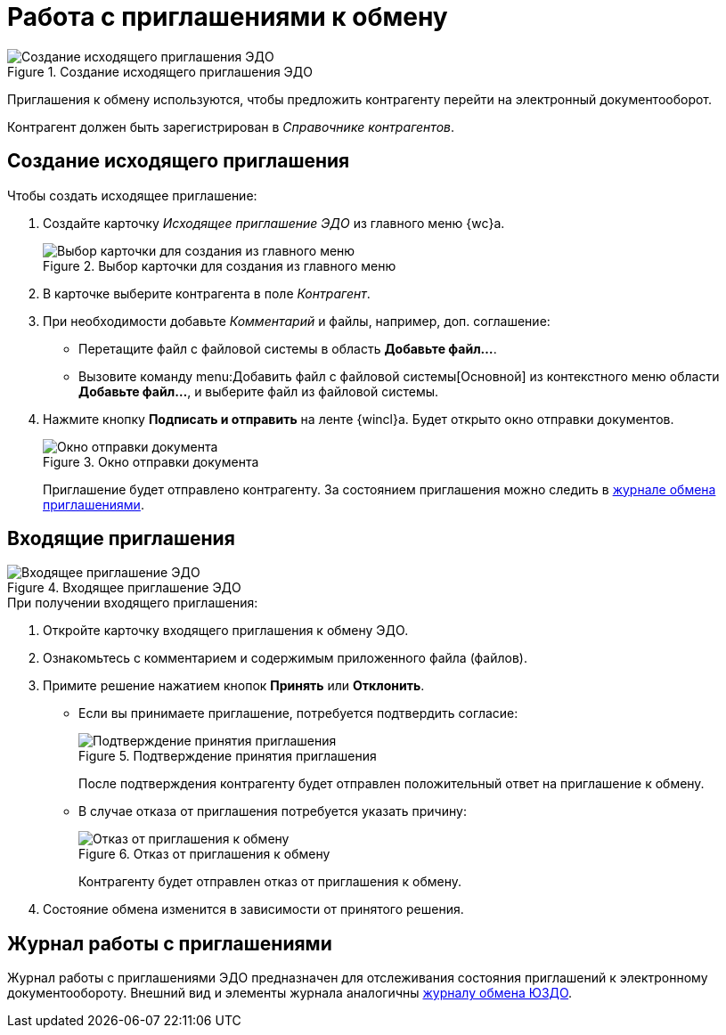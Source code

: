 :notice:

= Работа с приглашениями к обмену

.Создание исходящего приглашения ЭДО
image::invitation.png[Создание исходящего приглашения ЭДО]

Приглашения к обмену используются, чтобы предложить контрагенту перейти на электронный документооборот.

Контрагент должен быть зарегистрирован в _Справочнике контрагентов_.

[#out]
== Создание исходящего приглашения

.Чтобы создать исходящее приглашение:
. Создайте карточку _Исходящее приглашение ЭДО_ из главного меню {wc}а.
+
.Выбор карточки для создания из главного меню
image::create-invite.png[Выбор карточки для создания из главного меню]
+
. В карточке выберите контрагента в поле _Контрагент_.
. При необходимости добавьте _Комментарий_ и файлы, например, доп. соглашение:
+
* Перетащите файл с файловой системы в область *Добавьте файл...*.
* Вызовите команду menu:Добавить файл с файловой системы[Основной] из контекстного меню области *Добавьте файл...*, и выберите файл из файловой системы.
+
. Нажмите кнопку *Подписать и отправить* на ленте {wincl}а. Будет открыто окно отправки документов.
+
.Окно отправки документа
image::batch-send-window.png[Окно отправки документа]
+
Приглашение будет отправлено контрагенту. За состоянием приглашения можно следить в <<invite-log,журнале обмена приглашениями>>.

[#in]
== Входящие приглашения

.Входящее приглашение ЭДО
image::incoming-invite.png[Входящее приглашение ЭДО]

.При получении входящего приглашения:
. Откройте карточку входящего приглашения к обмену ЭДО.
. Ознакомьтесь с комментарием и содержимым приложенного файла (файлов).
. Примите решение нажатием кнопок *Принять* или *Отклонить*.
+
* Если вы принимаете приглашение, потребуется подтвердить согласие:
+
.Подтверждение принятия приглашения
image::accept-invite.png[Подтверждение принятия приглашения]
+
После подтверждения контрагенту будет отправлен положительный ответ на приглашение к обмену.
+
* В случае отказа от приглашения потребуется указать причину:
+
.Отказ от приглашения к обмену
image::refuse-invite.png[Отказ от приглашения к обмену]
+
Контрагенту будет отправлен отказ от приглашения к обмену.
+
. Состояние обмена изменится в зависимости от принятого решения.

[#invite-log]
== Журнал работы с приглашениями

// .Журнал работы с приглашениями ЭДО
// image::invite-log.png[Журнал работы с приглашениями ЭДО]

Журнал работы с приглашениями ЭДО предназначен для отслеживания состояния приглашений к электронному документообороту. Внешний вид и элементы журнала аналогичны xref:log.adoc[журналу обмена ЮЗДО].
